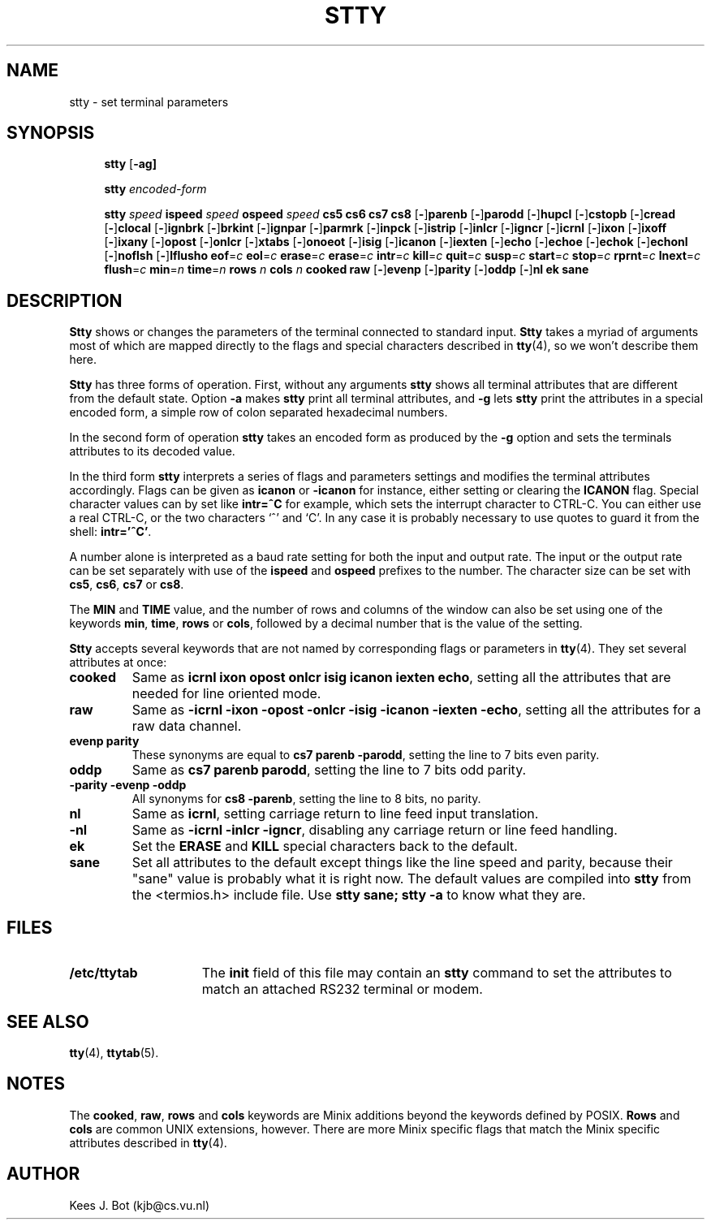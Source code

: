 .TH STTY 1
.SH NAME
stty \- set terminal parameters
.SH SYNOPSIS
.de SP
.if t .sp 0.4
.if n .sp
..
.in +4n
.ti -4n
.B stty
.RB [ \-ag]
.SP
.ti -4n
.B stty
.I encoded-form
.SP
.ti -4n
.B stty
.I speed
.B ispeed
.I speed
.B ospeed
.I speed
.B "cs5 cs6 cs7 cs8"
.RB [ \- ] parenb
.RB [ \- ] parodd
.RB [ \- ] hupcl
.RB [ \- ] cstopb
.RB [ \- ] cread
.RB [ \- ] clocal
.RB [ \- ] ignbrk
.RB [ \- ] brkint
.RB [ \- ] ignpar
.RB [ \- ] parmrk
.RB [ \- ] inpck
.RB [ \- ] istrip
.RB [ \- ] inlcr
.RB [ \- ] igncr
.RB [ \- ] icrnl
.RB [ \- ] ixon
.RB [ \- ] ixoff
.RB [ \- ] ixany
.RB [ \- ] opost
.RB [ \- ] onlcr
.RB [ \- ] xtabs
.RB [ \- ] onoeot
.RB [ \- ] isig
.RB [ \- ] icanon
.RB [ \- ] iexten
.RB [ \- ] echo
.RB [ \- ] echoe
.RB [ \- ] echok
.RB [ \- ] echonl
.RB [ \- ] noflsh
.RB [ \- ] lflusho
.BR eof =\fIc
.BR eol =\fIc
.BR erase =\fIc
.BR erase =\fIc
.BR intr =\fIc
.BR kill =\fIc
.BR quit =\fIc
.BR susp =\fIc
.BR start =\fIc
.BR stop =\fIc
.BR rprnt =\fIc
.BR lnext =\fIc
.BR flush =\fIc
.BR min =\fIn
.BR time =\fIn
.B rows
.I n
.B cols
.I n
.B cooked
.B raw
.RB [ \- ] evenp
.RB [ \- ] parity
.RB [ \- ] oddp
.RB [ \- ] nl
.B ek
.B sane
.in -4n
.SH DESCRIPTION
.B Stty
shows or changes the parameters of the terminal connected to standard input.
.B Stty
takes a myriad of arguments most of which are mapped directly to
the flags and special characters described in
.BR tty (4),
so we won't describe them here.
.PP
.B Stty
has three forms of operation.  First, without any arguments
.B stty
shows all terminal attributes that are different from the default state.
Option
.B \-a
makes
.B stty
print all terminal attributes, and
.B \-g
lets
.B stty
print the attributes in a special encoded form, a simple row of colon separated
hexadecimal numbers.
.PP
In the second form of operation
.B stty
takes an encoded form as produced by the
.B \-g
option and sets the terminals attributes to its decoded value.
.PP
In the third form
.B stty
interprets a series of flags and parameters settings and modifies the
terminal attributes accordingly.  Flags can be given as
.B icanon
or
.B \-icanon
for instance, either setting or clearing the
.B ICANON
flag.
Special character values can by set like
.B "intr=^C"
for example, which sets the interrupt character to CTRL-C.  You can either
use a real CTRL-C, or the two characters `^' and `C'.  In any case
it is probably necessary to use quotes to guard it from the shell:
.BR "intr='^C'" .
.PP
A number alone is interpreted as a baud rate setting for both the input and
output rate.  The input or the output rate can be set separately with use
of the
.B ispeed
and
.B ospeed
prefixes to the number.  The character size can be set with
.BR cs5 ,
.BR cs6 ,
.BR cs7
or
.BR cs8 .
.PP
The
.B MIN
and
.B TIME
value, and the number of rows and columns of the window can also be set using
one of the keywords
.BR min ,
.BR time ,
.BR rows
or
.BR cols ,
followed by a decimal number that is the value of the setting.
.PP
.B Stty
accepts several keywords that are not named by corresponding flags or
parameters in
.BR tty (4).
They set several attributes at once:
.TP
.B cooked
Same as
.BR "icrnl ixon opost onlcr isig icanon iexten echo" ,
setting all the attributes that are needed for line oriented mode.
.TP
.B raw
Same as
.BR "\-icrnl \-ixon \-opost \-onlcr \-isig \-icanon \-iexten \-echo" ,
setting all the attributes for a raw data channel.
.TP
.B evenp parity
These synonyms are equal to
.BR "cs7 parenb \-parodd" ,
setting the line to 7 bits even parity.
.TP
.B oddp
Same as
.BR "cs7 parenb parodd" ,
setting the line to 7 bits odd parity.
.TP
.B "\-parity \-evenp \-oddp"
All synonyms for
.BR "cs8 \-parenb" ,
setting the line to 8 bits, no parity.
.TP
.B nl
Same as
.BR icrnl ,
setting carriage return to line feed input translation.
.TP
.B \-nl
Same as
.BR "\-icrnl \-inlcr \-igncr" ,
disabling any carriage return or line feed handling.
.TP
.B ek
Set the
.B ERASE
and
.B KILL
special characters back to the default.
.TP
.B sane
Set all attributes to the default except things like the line speed and
parity, because their "sane" value is probably what it is right now.
The default values are compiled into
.B stty
from the <termios.h> include file.  Use
.B "stty sane; stty -a"
to know what they are.
.SH FILES
.TP 15n
.B /etc/ttytab
The
.B init
field of this file may contain an
.B stty
command to set the attributes to match an attached RS232 terminal or modem.
.SH "SEE ALSO"
.BR tty (4),
.BR ttytab (5).
.SH NOTES
The
.BR cooked ,
.BR raw ,
.BR rows
and
.BR cols
keywords are Minix additions beyond the keywords defined by POSIX.
.B Rows
and
.B cols
are common UNIX extensions, however.
There are more Minix specific flags that match the Minix specific attributes
described in
.BR tty (4).
.SH AUTHOR
Kees J. Bot (kjb@cs.vu.nl)
